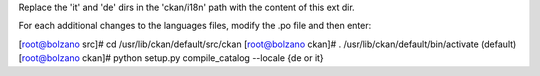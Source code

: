 Replace the 'it' and 'de' dirs in the 'ckan/i18n' path with 
the content of this ext dir. 

For each additional changes to the languages files, modify the .po file and then enter:

[root@bolzano src]# cd /usr/lib/ckan/default/src/ckan
[root@bolzano ckan]# . /usr/lib/ckan/default/bin/activate
(default)[root@bolzano ckan]# python setup.py compile_catalog --locale {de or it}

